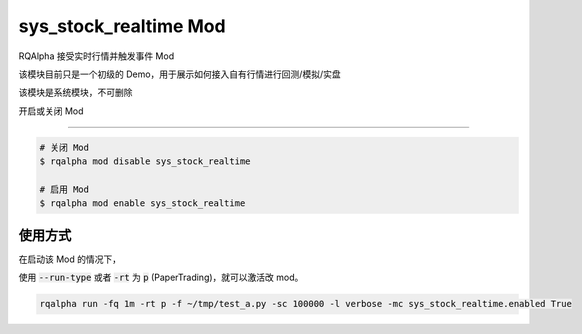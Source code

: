 ===============================
sys_stock_realtime Mod
===============================

RQAlpha 接受实时行情并触发事件 Mod

该模块目前只是一个初级的 Demo，用于展示如何接入自有行情进行回测/模拟/实盘

该模块是系统模块，不可删除

开启或关闭 Mod

===============================

..  code-block:: bash

    # 关闭 Mod
    $ rqalpha mod disable sys_stock_realtime

    # 启用 Mod
    $ rqalpha mod enable sys_stock_realtime

使用方式
===============================

在启动该 Mod 的情况下，

使用 :code:`--run-type` 或者 :code:`-rt` 为 :code:`p` (PaperTrading)，就可以激活改 mod。

.. code-block:: bash

    rqalpha run -fq 1m -rt p -f ~/tmp/test_a.py -sc 100000 -l verbose -mc sys_stock_realtime.enabled True
